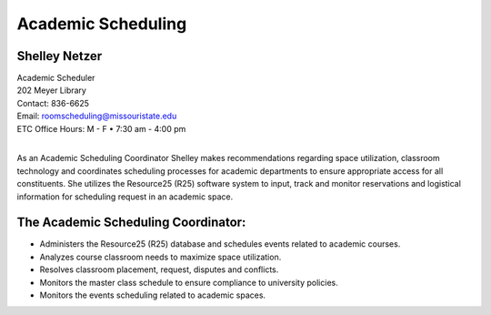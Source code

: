 ===================
Academic Scheduling
===================

.. image:: static/images/photos/Web-ShelleyN.jpg
   :class: left
   :width: 100
   
Shelley Netzer  
==============
| Academic Scheduler
| 202 Meyer Library
| Contact: 836-6625
| Email: roomscheduling@missouristate.edu
| ETC Office Hours: M - F • 7:30 am - 4:00 pm
|
                                                                       
As an Academic Scheduling Coordinator Shelley makes recommendations regarding space utilization, classroom technology and coordinates scheduling processes for academic departments to ensure appropriate access for all constituents.  She utilizes the Resource25 (R25) software system to input, track and monitor reservations and logistical information for scheduling request in an academic space. 

.. image:: static/images/photos/Acd.schdl.JPG
   :class: left
   :width: 300

The Academic Scheduling Coordinator:
====================================

-	Administers the Resource25 (R25) database and schedules events related to academic courses.
-	Analyzes course classroom needs to maximize space utilization.
-	Resolves classroom placement, request, disputes and conflicts.
-	Monitors the master class schedule to ensure compliance to university policies.
-	Monitors the events scheduling related to academic spaces.